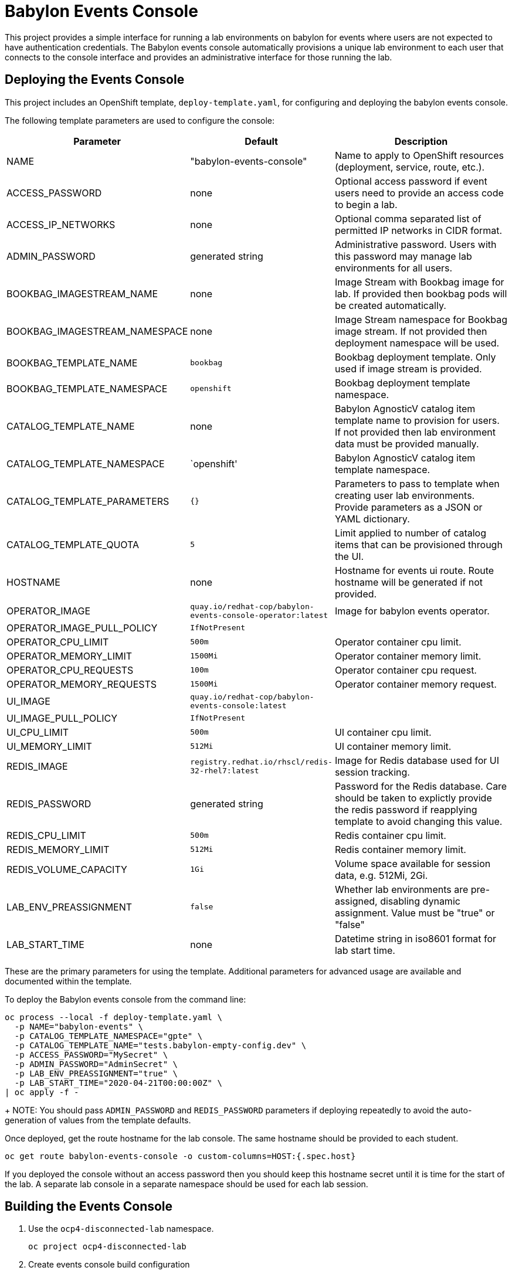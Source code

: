 # Babylon Events Console

This project provides a simple interface for running a lab environments on babylon for events where users are not expected to have authentication credentials.
The Babylon events console automatically provisions a unique lab environment to each user that connects to the console interface and provides an administrative interface for those running the lab.

## Deploying the Events Console

This project includes an OpenShift template, `deploy-template.yaml`, for configuring and deploying the babylon events console.

The following template parameters are used to configure the console:

[options="header",cols="1,2,10"]
|=======================
|Parameter |Default |Description
|NAME |"babylon-events-console" |
Name to apply to OpenShift resources (deployment, service, route, etc.).

|ACCESS_PASSWORD |none |
Optional access password if event users need to provide an access code to begin a lab.

|ACCESS_IP_NETWORKS |none |
Optional comma separated list of permitted IP networks in CIDR format.

|ADMIN_PASSWORD  |generated string |
Administrative password.
Users with this password may manage lab environments for all users.

|BOOKBAG_IMAGESTREAM_NAME |none |
Image Stream with Bookbag image for lab.
If provided then bookbag pods will be created automatically.

|BOOKBAG_IMAGESTREAM_NAMESPACE |none |
Image Stream namespace for Bookbag image stream.
If not provided then deployment namespace will be used.

|BOOKBAG_TEMPLATE_NAME |`bookbag` |
Bookbag deployment template.
Only used if image stream is provided.

|BOOKBAG_TEMPLATE_NAMESPACE |`openshift` |
Bookbag deployment template namespace.

|CATALOG_TEMPLATE_NAME |none |
Babylon AgnosticV catalog item template name to provision for users.
If not provided then lab environment data must be provided manually.

|CATALOG_TEMPLATE_NAMESPACE |`openshift' |
Babylon AgnosticV catalog item template namespace.

|CATALOG_TEMPLATE_PARAMETERS |`{}` |
Parameters to pass to template when creating user lab environments.
Provide parameters as a JSON or YAML dictionary.

|CATALOG_TEMPLATE_QUOTA |`5` |
Limit applied to number of catalog items that can be provisioned through the UI.

|HOSTNAME |none |
Hostname for events ui route.
Route hostname will be generated if not provided.

|OPERATOR_IMAGE |`quay.io/redhat-cop/babylon-events-console-operator:latest` |
Image for babylon events operator.

|OPERATOR_IMAGE_PULL_POLICY |`IfNotPresent` |

|OPERATOR_CPU_LIMIT |`500m` |
Operator container cpu limit.

|OPERATOR_MEMORY_LIMIT |`1500Mi` |
Operator container memory limit.

|OPERATOR_CPU_REQUESTS |`100m` |
Operator container cpu request.

|OPERATOR_MEMORY_REQUESTS |`1500Mi` |
Operator container memory request.

|UI_IMAGE | `quay.io/redhat-cop/babylon-events-console:latest` |

|UI_IMAGE_PULL_POLICY |`IfNotPresent` |

|UI_CPU_LIMIT |`500m` |
UI container cpu limit.

|UI_MEMORY_LIMIT |`512Mi` |
UI container memory limit.

|REDIS_IMAGE |`registry.redhat.io/rhscl/redis-32-rhel7:latest` |
Image for Redis database used for UI session tracking.

|REDIS_PASSWORD |generated string |
Password for the Redis database.
Care should be taken to explictly provide the redis password if reapplying template to avoid changing this value.

|REDIS_CPU_LIMIT |`500m` |
Redis container cpu limit.

|REDIS_MEMORY_LIMIT |`512Mi` |
Redis container memory limit.

|REDIS_VOLUME_CAPACITY |`1Gi` |
Volume space available for session data, e.g. 512Mi, 2Gi.

|LAB_ENV_PREASSIGNMENT |`false` |
Whether lab environments are pre-assigned, disabling dynamic assignment.
Value must be "true" or "false"

|LAB_START_TIME |none |
Datetime string in iso8601 format for lab start time.

|=======================

These are the primary parameters for using the template.
Additional parameters for advanced usage are available and documented within the template.

To deploy the Babylon events console from the command line:

--------------------------------------------------------------------------------
oc process --local -f deploy-template.yaml \
  -p NAME="babylon-events" \
  -p CATALOG_TEMPLATE_NAMESPACE="gpte" \
  -p CATALOG_TEMPLATE_NAME="tests.babylon-empty-config.dev" \
  -p ACCESS_PASSWORD="MySecret" \
  -p ADMIN_PASSWORD="AdminSecret" \
  -p LAB_ENV_PREASSIGNMENT="true" \
  -p LAB_START_TIME="2020-04-21T00:00:00Z" \
| oc apply -f -
--------------------------------------------------------------------------------
+
NOTE: You should pass `ADMIN_PASSWORD` and `REDIS_PASSWORD` parameters if deploying repeatedly to avoid the auto-generation of values from the template defaults.

Once deployed, get the route hostname for the lab console.
The same hostname should be provided to each student.

------------------------------------------------------------------------
oc get route babylon-events-console -o custom-columns=HOST:{.spec.host}
------------------------------------------------------------------------

If you deployed the console without an access password then you should keep this hostname secret until it is time for the start of the lab.
A separate lab console in a separate namespace should be used for each lab session.

## Building the Events Console

. Use the `ocp4-disconnected-lab` namespace.
+
------------------------------------------------------------
oc project ocp4-disconnected-lab
------------------------------------------------------------

. Create events console build configuration
+
------------------------------------------------------------
oc process --local -f build-template.yaml | oc apply -f -
------------------------------------------------------------

. Build events ui image
+
------------------------------------------------------------
oc start-build babylon-events-ui --from-dir=. -F
------------------------------------------------------------

. Build events operator image
+
------------------------------------------------------------
oc start-build babylon-events-operator --from-dir=. -F
------------------------------------------------------------

. Deploy events console from build image.
+
--------------------------------------------------------------------------------
OPERATOR_IMAGE=$(oc get imagestream babylon-events-operator -o jsonpath='{.status.tags[?(@.tag=="latest")].items[0].dockerImageReference}')
UI_IMAGE=$(oc get imagestream babylon-events-ui -o jsonpath='{.status.tags[?(@.tag=="latest")].items[0].dockerImageReference}')
oc process --local -f deploy-template.yaml \
  -p NAME="babylon-events" \
  -p BOOKBAG_IMAGESTREAM_NAME="bookbag" \
  -p CATALOG_TEMPLATE_NAMESPACE="gpte" \
  -p CATALOG_TEMPLATE_NAME="tests.babylon-empty-config.dev" \
  -p ADMIN_PASSWORD="r3dh4t1!" \
  -p REDIS_PASSWORD="r3d1sS3cr3t" \
  -p OPERATOR_IMAGE="${OPERATOR_IMAGE}" \
  -p UI_IMAGE="${UI_IMAGE}" \
  -p LAB_ENV_PREASSIGNMENT="true" \
  -p LAB_START_TIME="2020-04-23T00:00:00Z" \
| oc apply -f -
--------------------------------------------------------------------------------
+
NOTE: You should pass `ADMIN_PASSWORD` and `REDIS_PASSWORD` parameters if deploying repeatedly to avoid the auto-generation of values from the template defaults.
